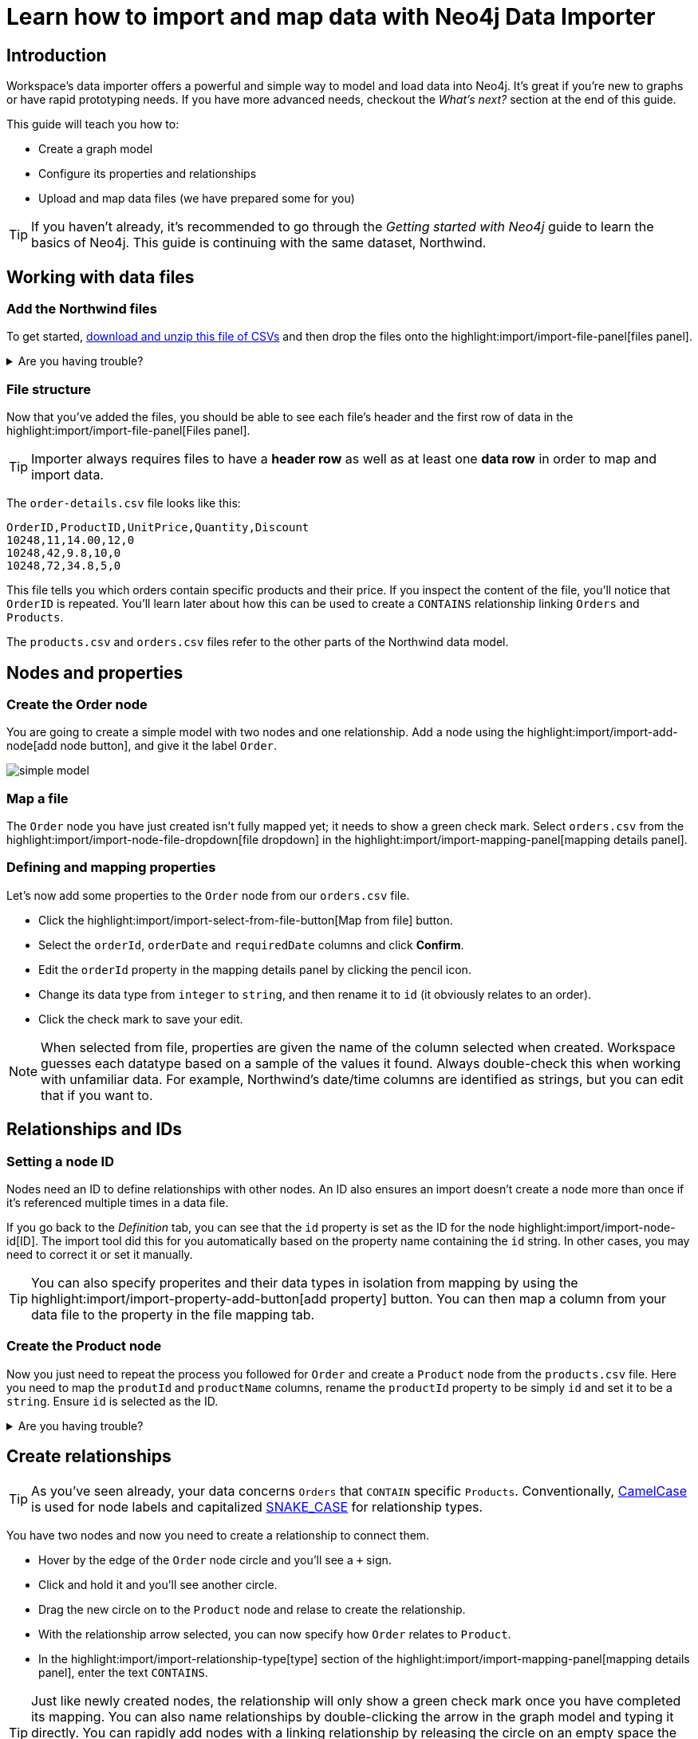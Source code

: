 = Learn how to import and map data with Neo4j Data Importer
// NOTE: Browser may cache files when loading from zip

:northwind-subset-data-only-zip-file:  https://neo4j-graph-examples.github.io/get-started/data/northwind-subset-data-only.zip
:northwind-subset-node-only-mapping-zip-file: https://neo4j-graph-examples.github.io/get-started/data/northwind-subset-node-only-mapping.zip
:northwind-subset-shipper-mapping-zip-file: https://neo4j-graph-examples.github.io/get-started/data/northwind-subset-shipper-mapping.zip
:people_locations_nodes_only_zip_file: https://neo4j-graph-examples.github.io/get-started/data/people_locations_nodes_only.zip
:people_locations_full_zip_file: https://neo4j-graph-examples.github.io/get-started/data/people_locations_full.zip
:northwind-subset-node-and-relationship-mapping-zip-file: https://neo4j-graph-examples.github.io/get-started/data/northwind-subset-node-and-relationship-mapping.zip

== Introduction

Workspace's data importer offers a powerful and simple way to model and load data into Neo4j.
It's great if you're new to graphs or have rapid prototyping needs.
If you have more advanced needs, checkout the _What's next?_ section at the end of this guide.

This guide will teach you how to:

* Create a graph model
* Configure its properties and relationships
* Upload and map data files (we have prepared some for you)

[TIP]
====
If you haven't already, it's recommended to go through the _Getting started with Neo4j_ guide to learn the basics of Neo4j.
This guide is continuing with the same dataset, Northwind.
====


== Working with data files

=== Add the Northwind files

To get started, {northwind-subset-data-only-zip-file}[download and unzip this file of CSVs^] and then drop the files onto the highlight:import/import-file-panel[files panel].

[%collapsible]
.Are you having trouble?
====
You can also click the following button to add the CSV files automatically.

button::Add Northwind files[role=NX_IMPORT_LOAD,endpoint={northwind-subset-data-only-zip-file}]
====

=== File structure

Now that you've added the files, you should be able to see each file's header and the first row of data in the highlight:import/import-file-panel[Files panel].

[TIP]
====
Importer always requires files to have a *header row* as well as at least one *data row* in order to map and import data.
====

The `order-details.csv` file looks like this:

----
OrderID,ProductID,UnitPrice,Quantity,Discount
10248,11,14.00,12,0
10248,42,9.8,10,0
10248,72,34.8,5,0
----

This file tells you which orders contain specific products and their price.
If you inspect the content of the file, you'll notice that `OrderID` is repeated.
You'll learn later about how this can be used to create a `CONTAINS` relationship linking `Orders` and `Products`.

The `products.csv` and `orders.csv` files refer to the other parts of the Northwind data model.


== Nodes and properties

=== Create the Order node

You are going to create a simple model with two nodes and one relationship.
Add a node using the highlight:import/import-add-node[add node button], and give it the label `Order`.

image::simple-model.png[]

=== Map a file

The `Order` node you have just created isn't fully mapped yet; it needs to show a green check mark.
Select `orders.csv` from the highlight:import/import-node-file-dropdown[file dropdown] in the highlight:import/import-mapping-panel[mapping details panel].


=== Defining and mapping properties

Let's now add some properties to the `Order` node from our `orders.csv` file.

* Click the highlight:import/import-select-from-file-button[Map from file] button.
* Select the `orderId`, `orderDate` and `requiredDate` columns and click *Confirm*.
* Edit the `orderId` property in the mapping details panel by clicking the pencil icon.
* Change its data type from `integer` to `string`, and then rename it to `id` (it obviously relates to an order).
* Click the check mark to save your edit.

[NOTE]
====
When selected from file, properties are given the name of the column selected when created.
Workspace guesses each datatype based on a sample of the values it found.
Always double-check this when working with unfamiliar data.
For example, Northwind's date/time columns are identified as strings, but you can edit that if you want to.
====
// TODO: properties with same name... this needs rewording for clarity.


== Relationships and IDs

=== Setting a node ID

Nodes need an ID to define relationships with other nodes.
An ID also ensures an import doesn't create a node more than once if it's referenced multiple times in a data file.

If you go back to the _Definition_ tab, you can see that the `id` property is set as the ID for the node highlight:import/import-node-id[ID].
The import tool did this for you automatically based on the property name containing the `id` string.
In other cases, you may need to correct it or set it manually.

// TO-DO: Add property highlight has been lost, requested the Importer team re-add it.  This TO-DO can be deleted once confirmed working.
[TIP]
====
You can also specify properites and their data types in isolation from mapping by using the highlight:import/import-property-add-button[add property] button.
You can then map a column from your data file to the property in the file mapping tab.
====


=== Create the Product node

Now you just need to repeat the process you followed for `Order` and create a `Product` node from the `products.csv` file.
Here you need to map the `produtId` and `productName` columns, rename the `productId` property to be simply `id` and set it to be a `string`.
Ensure `id` is selected as the ID.

[%collapsible]
.Are you having trouble?
====
If you're unsure if you've followed the steps correctly so far, you can go ahead and load the correct mapping so everything is in order before continuing.

button::Load Northwind node mapping[role=NX_IMPORT_LOAD,endpoint={northwind-subset-node-only-mapping-zip-file}]
====


== Create relationships

[TIP]
====
As you've seen already, your data concerns `Orders` that `CONTAIN` specific `Products`.
Conventionally, https://en.wikipedia.org/wiki/Camel_case[CamelCase^] is used for node labels and capitalized https://en.wikipedia.org/wiki/Snake_case[SNAKE_CASE^] for relationship types.
====

You have two nodes and now you need to create a relationship to connect them.

* Hover by the edge of the `Order` node circle and you'll see a `+` sign.
* Click and hold it and you'll see another circle.
* Drag the new circle on to the `Product` node and relase to create the relationship.
* With the relationship arrow selected, you can now specify how `Order` relates to `Product`.
* In the highlight:import/import-relationship-type[type] section of the highlight:import/import-mapping-panel[mapping details panel], enter the text `CONTAINS`.

[TIP]
====
Just like newly created nodes, the relationship will only show a green check mark once you have completed its mapping.
You can also name relationships by double-clicking the arrow in the graph model and typing it directly.
You can rapidly add nodes with a linking relationship by releasing the circle on an empty space the canvas instead of an existing node.
Selected nodes can be deleted by clicking the highlight:import/import-delete-node-or-rel[delete button] or with the backspace key.
====

== Map a file to a relationship

The next stage is critical in helping the importer understand how a file defines a relationship.
This is what will give you a connected graph.

* If you look in the highlight:import/import-file-panel[Files panel], you'll see `order-details.csv` has columns that correspond with the `id` of our `Order` and `Product` nodes.
* Ensuring you have the relationship selected, select the `order-details.csv` file from the highlight:import/import-relationship-file-dropdown[File dropdown].
// TODO: Add id selector for relationship dropdown to enable UI higlighting
* In the highlight:import/import-relationship-mapping-table[relationship mapping table] you will see the nodes and ID properties at each end of the `CONTAINS` relationship.

Setup the *From* and *To* for the `CONTAINS` relationship:

* The `From` end of the node is the `Order` node with the `id` property (remember that this property was mapped to the `orderId` column in the `orders.csv` file).
* Your `order-details.csv` file also contains an `orderId` column, so select this in the highlight:import/import-rel-from-dropdown[from dropdown].
This gives Data Importer the information it requires to link up the From end of the relationship.
* You need to select the correct file column for the `To` end of the relationship (the Product node).
As you might guess, this is the `productId` in the highlight:import/import-rel-to-dropdown[to dropdown]

Everything in the highlight:import/import-model-panel[Graph Model pane] should now have green check marks as you have successfully mapped the file.

=== More properties for richer queries

For relationships, you can add properties that may be useful for your queries.

In the `order-details.csv` file, you'll notice the columns `unitPrice`, `quantity` and `discount` could be useful to add as properties to the `CONTAINS` relationship.
These properties are well suited to being on the relationship since they couldn't easily be encapsulated on the nodes at either end of the relationship.
For example `quantity` does not belong on either the `Product` or `Order` nodes since products will be sold in different quantities on different orders.

Just as you did for nodes, use the highlight:import/import-select-from-file-button[Map from file] button to map those columns to new properties on the relationship.

[TIP]
====
You don't need to include the `orderID` or the `productID` here, as their only purpose is to create the `CONTAINS` relationship in our model and we've already used them to do that.
====

[%collapsible]
.Are you having trouble?
====
If you're unsure if you've followed the steps correctly so far, you can go ahead and load the correct mapping so everything is in order before continuing.

button::Load model and mapping[role=NX_IMPORT_LOAD,endpoint={northwind-subset-node-and-relationship-mapping-zip-file}]
====

== Dealing with different file structures

=== Relationship defined in the same file as one node

In this example, a separate flat file, `order-details.csv`,  defines the relationship linking `Orders` and `Products`.

However, it is quite common to have files where the relationship is defined by the same file as that used for the node at one (or sometimes both) ends of the relationship.
In this example, you can see how the `orders.csv` file also contains a `shipVia` column which could be used to define the relationship to a `Shipper` node created from the `shippers.csv` file.

To see how this mapping looks, here's an example for you to inspect the configuration.

button::Load Northwind shipper mapping[role=NX_IMPORT_LOAD,endpoint={northwind-subset-shipper-mapping-zip-file}]

Here you can see that the `orders.csv` file is used to define both the `Order` node and the `SHIPS` relationship, as well as mapping the `Shipper` node to `shippers.csv`.

=== Relationship defined in the same file as both nodes

In examples where the nodes at each end of the relationship are both mapped to the same file, the relationship can ususally be inferred by the same file.
If you first set up the nodes with their IDs and mapping, when then you draw the relationship, the `From` and `To` parts of the relationship will be mapped automatically.

You can try this out by loading the simple example below and connecting the two nodes that are mapped to the same file:

button::Load people and locations[role=NX_IMPORT_LOAD,endpoint={people_locations_nodes_only_zip_file}]

The model you are aiming for is as below.

image::import-people and locations.png[]

If you add the relationships and label their types as above, you'll observe that the `From` and `To` relationships are automatically mapped for you.

// TO-DO: Is not so neat in this example switching to a completely different context - would be better to add a Northwind related example of ths - look at doing this as it's a good example to show.

[%collapsible]
.Are you having trouble?
====
You can also click the button to load the people and locations with their relationship mapping.

button::Load configuration[role=NX_IMPORT_LOAD,endpoint={people_locations_full_zip_file}]
====

== Ready to import?

Let's get back to the Nortwind model, start by reloading the small Northwind model you created.

button::Load model and mapping[role=NX_IMPORT_LOAD,endpoint={northwind-subset-node-and-relationship-mapping-zip-file}]

Any object in your model without a green check mark means that the mapping is not complete.
If the mapping is not complete, you will not be able to run the import.

The following items **must be** mapped on a **node**:

* Label
* File
* A minimum of one property
* ID

The following items **must be** mapped on a **relationship**:

* Type
* File
* ID file columns (for both _From_ and _To_ nodes)

== Preview your graph

When you're satisfied with your model and mapping, you can preview a sample of your data before running the actual import.

Click the highlight:import/import-load-preview-button[Preview button] to see a sample of your data visualized.

image::preview.png[]

Even though the preview only scans the first few rows of your files, it is often sufficient to make sure everything connects as expected.
But you should keep in mind that it is only a preview and only a sample of your data.
The actual graph may look different once the full import is complete.

You want to have your mapping completely done before previewing, but if you have missed something, you are still able to do a preview, but the incomplete elements will not be rendered.
In other words, any element without a check mark in your model will not show up in the preview.

As mentioned before, if any element in your model not mapped, you will **not** be able to run the import.

== Running an import

Click highlight:import/import-run-import-button[Run import] to import the files specified in your model.

If any uploaded files are not specified in your model, these are **not** imported, but they remain in the highlight:import/import-file-panel[Files panel].

If any mapping is incomplete, you will be informed that your model has errors and a red exclamation mark is shown next to the incomplete element in the model.
When you select an incomplete element, the mapping pane also highlights the missing details.

Once you've addressed any errors, go ahead and run the import again.
You should see a popup window showing the successful results.

image::import_results.png[]

The summary shows what was included in the import.
You can compare to your CSV files to verify that everything was imported.

Congratulations on modelling, mapping, and loading your data!
You can now explore and query it to learn more about the power of graphs and Neo4j.
We have a few very useful importer tips to complete this guide.

[TIP]
====
Note that if you run this guide after the _Getting Started_ guide, the count may show _updated_ rather than _created_ since Data Importer will ensure duplicate IDs are not created for elements already loaded.
====

== Final tips

=== Saving and loading models

As you work with data models, may want to come back to it or share it at some point.
The importer lets you _download_ your model, with or without the data you've mapped to it.

Ensure you are in the import tab.

button::Import[role=NX_TAB_NAV,tab=import]

image::save_load.png[]

When you choose to download your model, with or without data, you are essentially saving it.
The model doesn't have to be mapped for you to download.

If you have a downloaded model, you can open it from this same menu, again with or without data.

The data is stored as CSV-files and the model as a JSON file, which makes it easy to share.

=== Re-running imports and updating your model

You can run the import multiple times without duplicating your data.
For example, if you want to make some changes to your model after you've run the import, just fix your model and when you are happy run the import again.
The changes you made will overwrite what you had before, but no existing elements will be recreated.

=== When you outgrow the Data Importer

Workspace's importer may not meet _all_ of your varied load needs, whether they are transformations or differing data formats.
If you need more control, the chances are you can achieve the load using some of the other approaches to loading data into Neo4j.
The following are useful resources for different needs:

- https://neo4j.com/docs/cypher-manual/current/clauses/load-csv/[LOAD CSV]] for writing your own bespoke Cypher load scripts from CSVs, leveraging the full capabilities of Cypher.
- https://neo4j.com/docs/operations-manual/current/tutorial/neo4j-admin-import/[Neo4j-admin import]] for loading large amounts of CSV data rapidly into an offline database
- https://neo4j.com/product/connectors/[Neo4j connectors] to connect data from a variety of soruces into Neo4j.
- https://neo4j.com/docs/apoc/current/overview/apoc.load/[APOC Load procedures] for specialist Cypher procedures to make it easier to ingest data from formats including, json, xml and arrow.

== Frequently Asked Questions

*Missing files - why does Data Importer say I need to provide my files after I've aready provided them?*

When you provide the importer with your files, you are actually providing your web browser with a link to those files on your local file system, they aren't uploaded anywhere.
The importer streams the content of the files to you database only when you run the import.
If you reload the page, the importer loses access to the connection to those files due to security restrictions.
These are in place to prevent web applications accessing files you haven't given express permission to use on page load.
You simply need to re-provide the files when requested by data importer to be able to run an import.

*How can I replace a file?*

The importer doesn't currently allow you to swap out files in the UI.
However, there is a workaround that may prove useful.
If you want to provide a different file with the same column structure to data importer, you can rename it to match and then simply add the file to the files panel.
This will replace the reference to the latest file and be available for use by your import.


*How do I change the database Data Importer loads into?*

If you are using a Neo4j instance that supports multiple databases, the importer will use the home database to import data into.
You may have the facility to change the home database for the user that you connect to your DBMS with, read more on setting the home database for a user https://neo4j.com/docs/cypher-manual/current/access-control/manage-users/[here].







































